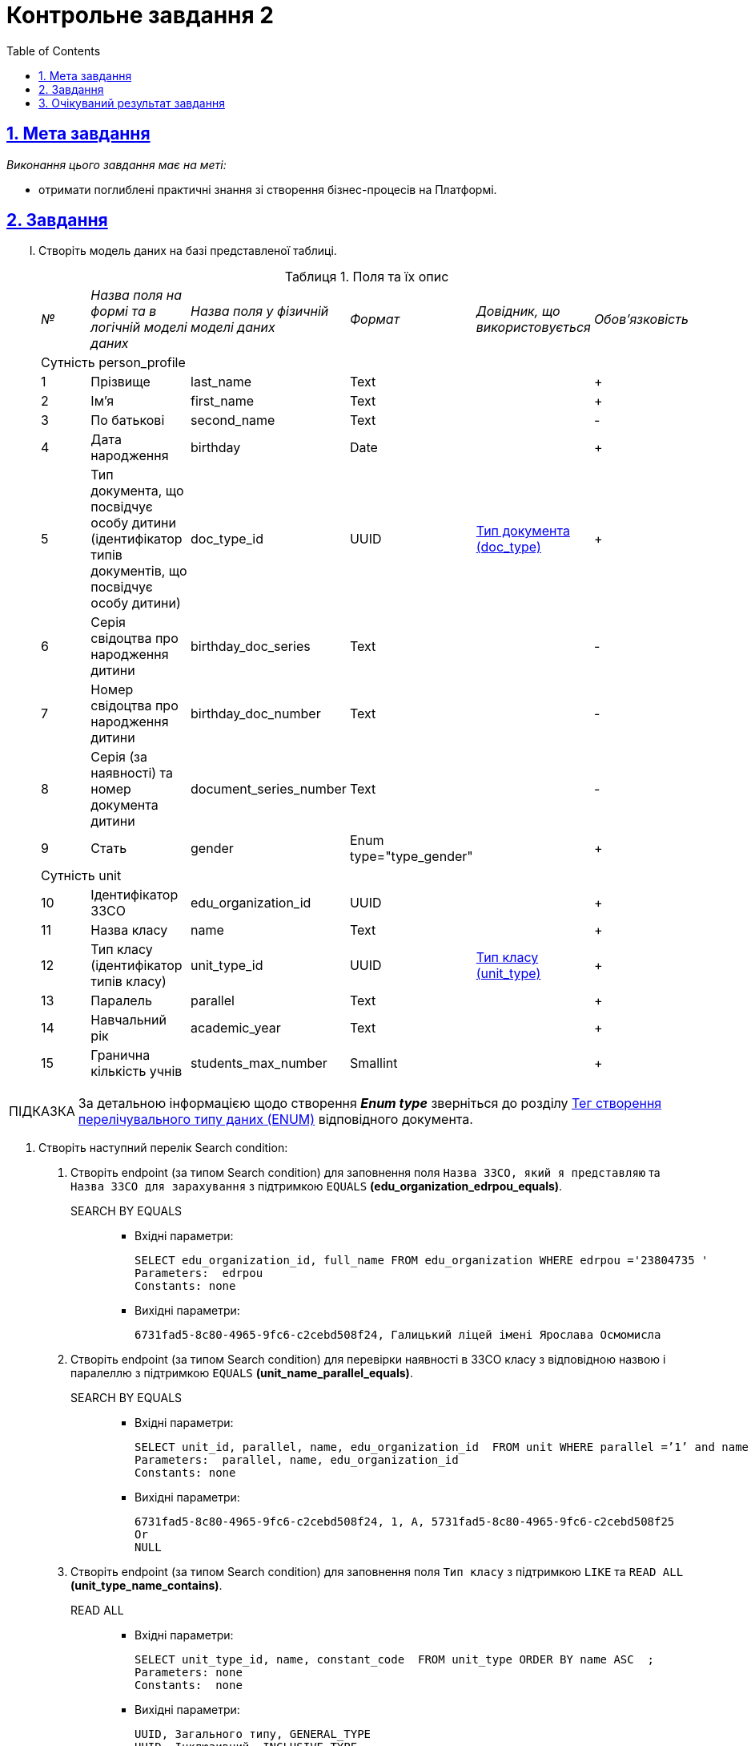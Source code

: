 // use these attributes to translate captions and labels to the document's language
// more information: https://asciidoctor.org/docs/user-manual/#customizing-labels
// table of contents title
:toc-title: ЗМІСТ
:toc:
:toclevels: 5
:sectnums:
:sectnumlevels: 5
:sectanchors:
:sectlinks:
:experimental:
:important-caption: ВАЖЛИВО
:note-caption: ПРИМІТКА
:tip-caption: ПІДКАЗКА
:warning-caption: ПОПЕРЕДЖЕННЯ
:caution-caption: УВАГА
// captions for specific blocks
:example-caption: Приклад
:figure-caption: Figure
:table-caption: Таблиця
// caption for the appendix
:appendix-caption: Appendix
// see: https://asciidoctor.org/docs/user-manual/#table-of-contents-summary
:toc-title: Table of Contents
:listing-caption:
:listing-number:
= Контрольне завдання 2

== Мета завдання

_Виконання цього завдання має на меті:_

* отримати поглиблені практичні знання зі створення бізнес-процесів на Платформі.

== Завдання

["upperroman"]
. Створіть модель даних на базі представленої таблиці.
+
.Поля та їх опис
|====
|_№_|_Назва поля на формі та в логічній моделі даних_|_Назва поля у фізичній моделі даних_|_Формат_|_Довідник, що використовується_|_Обов'язковість_
6+|Сутність person_profile
|1|Прізвище|last_name|Text||+
|2|Ім'я|first_name|Text||+
|3|По батькові|second_name|Text||-
|4|Дата народження|birthday|Date||+
|5|Тип документа, що посвідчує особу дитини (ідентифікатор типів документів, що посвідчує особу дитини)|doc_type_id|UUID|link:{attachmentsdir}/study-project/control-task-2/dict_doc_type.csv[Тип документа (doc_type)]|+
|6|Серія свідоцтва про народження дитини|birthday_doc_series|Text||-
|7|Номер свідоцтва про народження дитини|birthday_doc_number|Text||-
|8|Серія (за наявності) та номер документа дитини|document_series_number|Text||-
|9|Стать|gender|Enum type="type_gender"||+
6+|Сутність unit
|10|Ідентифікатор ЗЗСО|edu_organization_id|UUID||+
|11|Назва класу|name|Text||+
|12|Тип класу (ідентифікатор типів класу)|unit_type_id|UUID|link:{attachmentsdir}/study-project/control-task-2/dict_unit_type.csv[Тип класу (unit_type)]|+
|13|Паралель|parallel|Text||+
|14|Навчальний рік|academic_year|Text||+
|15|Гранична кількість учнів|students_max_number|Smallint||+
|====

TIP: За детальною інформацією щодо створення *_Enum type_*  зверніться до розділу xref:data-modeling/data/physical-model/liquibase-ddm-ext.adoc#ENUM[Тег створення перелічувального типу даних (ENUM)] відповідного документа.

. Створіть наступний перелік Search condition:

...... Створіть endpoint (за типом Search condition) для заповнення поля `Назва ЗЗСО, який я представляю` та `Назва ЗЗСО для зарахування` з підтримкою `EQUALS` *(edu_organization_edrpou_equals)*.
+
SEARCH BY EQUALS::
+
* Вхідні параметри:
+
[source, roomsql]
----
SELECT edu_organization_id, full_name FROM edu_organization WHERE edrpou ='23804735 '
Parameters:  edrpou
Constants: none

----
+
* Вихідні параметри:
+
[source, roomsql]
----
6731fad5-8c80-4965-9fc6-c2cebd508f24, Галицький ліцей імені Ярослава Осмомисла
----

...... Створіть endpoint (за типом Search condition) для перевірки наявності в ЗЗСО класу з відповідною назвою і паралеллю з підтримкою `EQUALS` *(unit_name_parallel_equals)*.
+
SEARCH BY EQUALS::
+
* Вхідні параметри:
+
[source, roomsql]
----
SELECT unit_id, parallel, name, edu_organization_id  FROM unit WHERE parallel =’1’ and name ='A ' and edu_organization_id=’UUID’
Parameters:  parallel, name, edu_organization_id
Constants: none
----
+
* Вихідні параметри:
+
[source, roomsql]
----
6731fad5-8c80-4965-9fc6-c2cebd508f24, 1, A, 5731fad5-8c80-4965-9fc6-c2cebd508f25
Or
NULL
----

...... Створіть endpoint (за типом Search condition) для заповнення поля `Тип класу` з підтримкою `LIKE`  та  `READ ALL` *(unit_type_name_contains)*.
+
READ ALL::
+
* Вхідні параметри:
+
[source, roomsql]
----
SELECT unit_type_id, name, constant_code  FROM unit_type ORDER BY name ASC  ;
Parameters: none
Constants:  none
----
+
* Вихідні параметри:
+
[source, roomsql]
----
UUID, Загального типу, GENERAL_TYPE
UUID, Інклюзивний, INCLUSIVE_TYPE
UUID, Спеціальний, SPECIAL_TYPE
----
+
SEARCH BY LIKE::
+
* Вхідні параметри:
+
[source, roomsql]
----
Input: SELECT unit_type_id, name, constant_code FROM unit_type WHERE name LIKE '%Спе%' ORDER BY name ASC ;
Parameters: name
Constants: none
----
+
* Вихідні параметри:
+
[source, roomsql]
----
UUID, Спеціальний, SPECIAL_TYPE
----

...... Створіть endpoint (за типом Search condition) для заповнення поля `Тип документа` з підтримкою `LIKE` та `READ ALL` *(doc_type_contains)*.
+
READ ALL::
+
* Вхідні параметри:
+
[source, roomsql]
----
SELECT doc_type_id, name, constant_code FROM doc_type ORDER BY name;
Parameters: none
Constants: none
----
+
* Вихідні параметри:
+
[source, roomsql]
----
UUID, Свідоцтво про народження громадянина України, BIRTH_CERT_UKRAINE
UUID, Свідоцтво про народження іноземного громадянина, BIRTH_CERT_FOREIGN
UUID, Паспорт іноземного громадянина, PASSPORT_FOREIGN
При відображенні значень з таблиці doc_type, значення "Свідоцтво про народження громадянина України" (BIRTH_CERT_UKRAINE) повинно відображатися поверх всіх інших значень.
----
+
SEARCH BY LIKE::
+
* Вхідні параметри:
+
[source, roomsql]
----
SELECT doc_type_id, name, constant_code FROM doc_type WHERE name LIKE '%сві%' ORDER BY name ASC ;
Parameters: name
Constants: none
----
+
* Вихідні параметри:
+
[source, roomsql]
----
UUID, Свідоцтво про народження громадянина України, BIRTH_CERT_UKRAINE
UUID, Свідоцтво про народження іноземного громадянина, BIRTH_CERT_FOREIGN
----


...... Створіть endpoint (за типом Search condition) для заповнення поля `ПІБ дитини` та `Дата народження дитини` (для громадян України) з підтримкою  `EQUALS`  *(person_profile_equal_doc_type_birthday_ua)*.
+
SEARCH BY EQUALS::
+
* Вхідні параметри:
+
[source, roomsql]
----
SELECT person_profile_id , last_name , first_name, second_name (не обов'язкове), birthday FROM  person_profile  WHERE doc_type =' Свідоцтво про народження громадянина України ' AND  birthday_doc_series  ='I-ОЛ'  AND  birthday_doc_number ='214722'  AND   birthday ='01.01.2012'
Parameters:  doc_type ,  birthday_doc_series, birthday_doc_number , birthday
Constants: none
----
+
* Вихідні параметри:
+
[source, roomsql]
----
UUID, Іванов, Іван, Іванович, 01.01.2012
Якщо запису не існує Output:null
----

...... Створіть endpoint (за типом Search condition) для заповнення поля `ПІБ дитини` та `Дата народження дитини` (для іноземних громадян) з підтримкою  `EQUALS` *(person_profile_equal_doc_type_birthday_foreigner)*.
+
SEARCH BY EQUALS::
+
* Вхідні параметри:
+
[source, roomsql]
----
SELECT person_profile_id , last_name , first_name, second_name (не обов'язкове), birthday FROM  person_profile  WHERE doc_type  =' Свідоцтво про народження  іноземного громадянина ' OR 'Паспорт іноземного громадянина' AND document_series_number  ='5577675'  AND   birthday ='18.07.2013'
Parameters:  doc_type , document_series_number , birthday
Constants: none
----
+
* Вихідні параметри:
+
[source, roomsql]
----
UUID, Магомаєв, Дмитро, Ібрагимович, 18.07.2013

Якщо запису не існує
Output:
null
----

. Створіть наступний перелік форм:

...... Форма для додавання інформації про клас (стартова форма).
...... Форма для підписання внесених даних про клас.
...... Форма для додавання інформації про дитину (стартова форма).
...... Інформаційна форма про те, що дані провалідовані у ДРАЦС та можуть відрізнятися від введених.
...... Форма для підписання внесених даних про дитину.

. Створіть наступні бізнес-процеси:
["arabic"]
.. Розробіть бізнес-процес створення класу, де `businessKey` --  `"паралель + назва класу"`. Додайте формування валідаційної помилки у разі якщо клас з такою назвою вже було створено й відобразіть це у повідомленні. Додайте динамічне формування назви задачі, щоб у повідомленні про виконання задачі відображалася інформація: _"Підписати дані про клас `"паралель + назва класу"` за допомогою КЕП"_. Перед завершенням бізнес-процесу необхідно визначати статусу цього бізнес-процесу.

.. Розробіть бізнес-процесс створення профілю дитини, де `businessKey` -  `ФІО дитини`. Додайте формування валідаційної помилки у разі якщо профіль дитини з таким документом вже було створено й відобразіть це у повідомленні. У разі якщо дитина має українське свідоцтво про народження необхідно здійснити пошук дитини у ДРАЦС. Наразі можливі два варіанти пошуку:
+
--
* серія, номер свідоцтва та дата народження дитини;
* серія, номер свідоцтва та ПІБ дитини.
--
+
Перед завершенням бізнес-процесу необхідно визначати статус цього бізнес-процесу.

== Очікуваний результат завдання

Змодельовано бізнес-процес створення класу і профілю дитини у тестовому реєстрі. Бізнес-процес доступний у вигляді послуги в Кабінеті користувача.